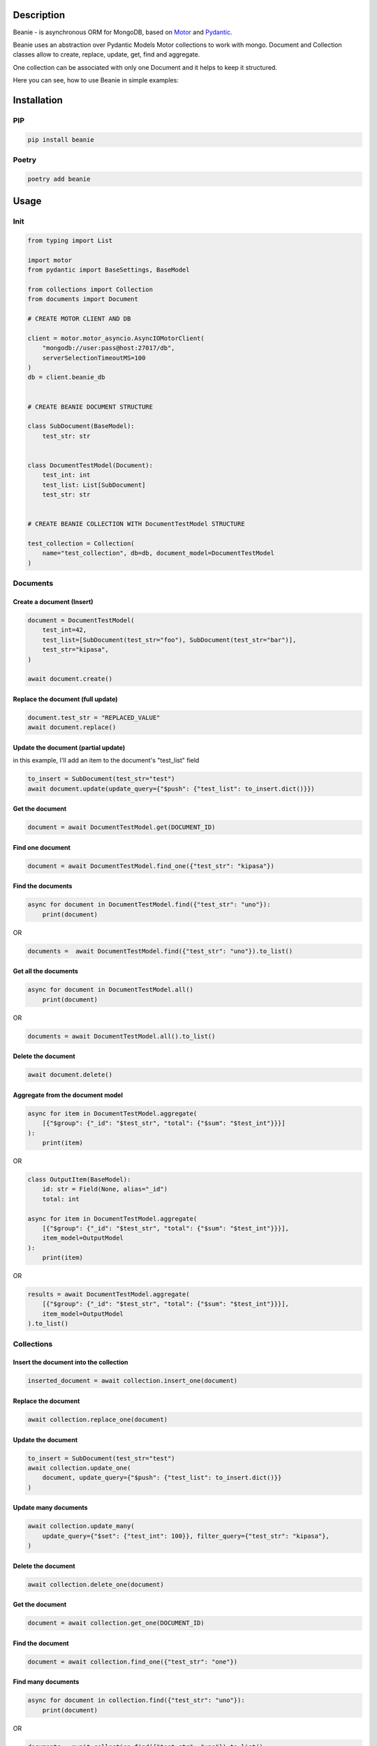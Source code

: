 ============
Description
============


Beanie - is asynchronous ORM for MongoDB, based on `Motor <https://motor.readthedocs.io/en/stable/>`_ and `Pydantic <https://pydantic-docs.helpmanual.io/>`_.

Beanie uses an abstraction over Pydantic Models Motor collections to work with mongo. Document and Collection classes allow to create, replace, update, get, find and aggregate.

One collection can be associated with only one Document and it helps to keep it structured.

Here you can see, how to use Beanie in simple examples:

============
Installation
============

----
PIP
----

.. code-block:: bash

    pip install beanie


------
Poetry
------

.. code-block:: bash

    poetry add beanie

============
Usage
============

-----
Init
-----

.. code-block:: python

    from typing import List

    import motor
    from pydantic import BaseSettings, BaseModel

    from collections import Collection
    from documents import Document

    # CREATE MOTOR CLIENT AND DB

    client = motor.motor_asyncio.AsyncIOMotorClient(
        "mongodb://user:pass@host:27017/db",
        serverSelectionTimeoutMS=100
    )
    db = client.beanie_db


    # CREATE BEANIE DOCUMENT STRUCTURE

    class SubDocument(BaseModel):
        test_str: str


    class DocumentTestModel(Document):
        test_int: int
        test_list: List[SubDocument]
        test_str: str


    # CREATE BEANIE COLLECTION WITH DocumentTestModel STRUCTURE

    test_collection = Collection(
        name="test_collection", db=db, document_model=DocumentTestModel
    )


---------
Documents
---------

^^^^^^^^^^^^^^^^^^^^^^^^^^^
Create a document (Insert)
^^^^^^^^^^^^^^^^^^^^^^^^^^^

.. code-block:: python

    document = DocumentTestModel(
        test_int=42,
        test_list=[SubDocument(test_str="foo"), SubDocument(test_str="bar")],
        test_str="kipasa",
    )

    await document.create()


^^^^^^^^^^^^^^^^^^^^^^^^^^^^^^^^^^^
Replace the document (full update)
^^^^^^^^^^^^^^^^^^^^^^^^^^^^^^^^^^^

.. code-block:: python

    document.test_str = "REPLACED_VALUE"
    await document.replace()


^^^^^^^^^^^^^^^^^^^^^^^^^^^^^^^^^^^^^
Update the document (partial update)
^^^^^^^^^^^^^^^^^^^^^^^^^^^^^^^^^^^^^

in this example, I'll add an item to the document's "test_list" field

.. code-block:: python

    to_insert = SubDocument(test_str="test")
    await document.update(update_query={"$push": {"test_list": to_insert.dict()}})

^^^^^^^^^^^^^^^^^^^^^^^
Get the document
^^^^^^^^^^^^^^^^^^^^^^^

.. code-block:: python

    document = await DocumentTestModel.get(DOCUMENT_ID)

^^^^^^^^^^^^^^^^^^^^^^^
Find one document
^^^^^^^^^^^^^^^^^^^^^^^

.. code-block:: python

    document = await DocumentTestModel.find_one({"test_str": "kipasa"})

^^^^^^^^^^^^^^^^^^^^^^^
Find the documents
^^^^^^^^^^^^^^^^^^^^^^^

.. code-block:: python

    async for document in DocumentTestModel.find({"test_str": "uno"}):
        print(document)

OR

.. code-block:: python

    documents =  await DocumentTestModel.find({"test_str": "uno"}).to_list()

^^^^^^^^^^^^^^^^^^^^^^^
Get all the documents
^^^^^^^^^^^^^^^^^^^^^^^

.. code-block:: python

    async for document in DocumentTestModel.all()
        print(document)

OR

.. code-block:: python

    documents = await DocumentTestModel.all().to_list()

^^^^^^^^^^^^^^^^^^^^^^^
Delete the document
^^^^^^^^^^^^^^^^^^^^^^^

.. code-block:: python

    await document.delete()

^^^^^^^^^^^^^^^^^^^^^^^^^^^^^^^^^^^^^
Aggregate from the document model
^^^^^^^^^^^^^^^^^^^^^^^^^^^^^^^^^^^^^

.. code-block:: python

    async for item in DocumentTestModel.aggregate(
        [{"$group": {"_id": "$test_str", "total": {"$sum": "$test_int"}}}]
    ):
        print(item)

OR

.. code-block:: python

    class OutputItem(BaseModel):
        id: str = Field(None, alias="_id")
        total: int

    async for item in DocumentTestModel.aggregate(
        [{"$group": {"_id": "$test_str", "total": {"$sum": "$test_int"}}}],
        item_model=OutputModel
    ):
        print(item)

OR

.. code-block:: python

    results = await DocumentTestModel.aggregate(
        [{"$group": {"_id": "$test_str", "total": {"$sum": "$test_int"}}}],
        item_model=OutputModel
    ).to_list()



------------
Collections
------------

^^^^^^^^^^^^^^^^^^^^^^^^^^^^^^^^^^^^^^^^
Insert the document into the collection
^^^^^^^^^^^^^^^^^^^^^^^^^^^^^^^^^^^^^^^^

.. code-block:: python

    inserted_document = await collection.insert_one(document)


^^^^^^^^^^^^^^^^^^^^^^^^^^^^^^^^^^^^^^^^
Replace the document
^^^^^^^^^^^^^^^^^^^^^^^^^^^^^^^^^^^^^^^^

.. code-block:: python

     await collection.replace_one(document)

^^^^^^^^^^^^^^^^^^^^^^^^^^^^^^^^^^^^^^^^
Update the document
^^^^^^^^^^^^^^^^^^^^^^^^^^^^^^^^^^^^^^^^

.. code-block:: python

    to_insert = SubDocument(test_str="test")
    await collection.update_one(
        document, update_query={"$push": {"test_list": to_insert.dict()}}
    )

^^^^^^^^^^^^^^^^^^^^^^^^^^^^^^^^^^^^^^^^
Update many documents
^^^^^^^^^^^^^^^^^^^^^^^^^^^^^^^^^^^^^^^^

.. code-block:: python

    await collection.update_many(
        update_query={"$set": {"test_int": 100}}, filter_query={"test_str": "kipasa"},
    )

^^^^^^^^^^^^^^^^^^^^^^^^^^^^^^^^^^^^^^^^
Delete the document
^^^^^^^^^^^^^^^^^^^^^^^^^^^^^^^^^^^^^^^^

.. code-block:: python

    await collection.delete_one(document)

^^^^^^^^^^^^^^^^^^^^^^^^^^^^^^^^^^^^^^^^
Get the document
^^^^^^^^^^^^^^^^^^^^^^^^^^^^^^^^^^^^^^^^

.. code-block:: python

    document = await collection.get_one(DOCUMENT_ID)


^^^^^^^^^^^^^^^^^^^^^^^^^^^^^^^^^^^^^^^^
Find the document
^^^^^^^^^^^^^^^^^^^^^^^^^^^^^^^^^^^^^^^^

.. code-block:: python

    document = await collection.find_one({"test_str": "one"})

^^^^^^^^^^^^^^^^^^^^^^^^^^^^^^^^^^^^^^^^
Find many documents
^^^^^^^^^^^^^^^^^^^^^^^^^^^^^^^^^^^^^^^^

.. code-block:: python

    async for document in collection.find({"test_str": "uno"}):
        print(document)

OR

.. code-block:: python

    documents = await collection.find({"test_str": "uno"}).to_list()

OR

.. code-block:: python

    documents = await collection.find({"test_str": "uno"}).to_list(length=10)

^^^^^^^^^^^^^^^^^^^^^^^^^^^^^^^^^^^^^^^^^^
Get all the documents from the collection
^^^^^^^^^^^^^^^^^^^^^^^^^^^^^^^^^^^^^^^^^^

.. code-block:: python

    async for document in collection.all():
        print(document)

OR

.. code-block:: python

    documents = await collection.all().to_list()


^^^^^^^^^^^^^^^^^^^^^^^^^^^^^^^^^^^^^^^^^^
Aggregate
^^^^^^^^^^^^^^^^^^^^^^^^^^^^^^^^^^^^^^^^^^

.. code-block:: python

    async for item in collection.aggregate(
        [{"$group": {"_id": "$test_str", "total": {"$sum": "$test_int"}}}]
    ):
        print(item)

OR

.. code-block:: python

    class OutputItem(BaseModel):
        id: str = Field(None, alias="_id")
        total: int

    async for item in collection.aggregate(
        [{"$group": {"_id": "$test_str", "total": {"$sum": "$test_int"}}}],
        item_model=OutputModel
    ):
        print(item)

OR

.. code-block:: python


    results = await collection.aggregate(
        [{"$group": {"_id": "$test_str", "total": {"$sum": "$test_int"}}}],
        item_model=OutputModel
    ).to_list():
